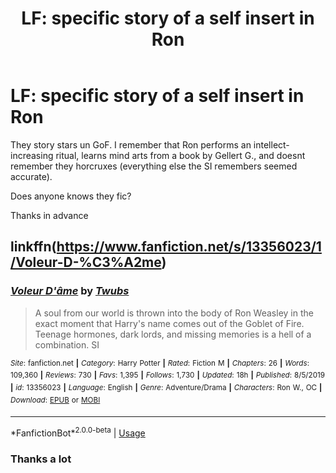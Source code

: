 #+TITLE: LF: specific story of a self insert in Ron

* LF: specific story of a self insert in Ron
:PROPERTIES:
:Author: Unfair-Bell
:Score: 2
:DateUnix: 1581290016.0
:DateShort: 2020-Feb-10
:END:
They story stars un GoF. I remember that Ron performs an intellect-increasing ritual, learns mind arts from a book by Gellert G., and doesnt remember they horcruxes (everything else the SI remembers seemed accurate).

Does anyone knows they fic?

Thanks in advance


** linkffn([[https://www.fanfiction.net/s/13356023/1/Voleur-D-%C3%A2me]])
:PROPERTIES:
:Author: Kingslayer629736
:Score: 1
:DateUnix: 1581352892.0
:DateShort: 2020-Feb-10
:END:

*** [[https://www.fanfiction.net/s/13356023/1/][*/Voleur D'âme/*]] by [[https://www.fanfiction.net/u/5382281/Twubs][/Twubs/]]

#+begin_quote
  A soul from our world is thrown into the body of Ron Weasley in the exact moment that Harry's name comes out of the Goblet of Fire. Teenage hormones, dark lords, and missing memories is a hell of a combination. SI
#+end_quote

^{/Site/:} ^{fanfiction.net} ^{*|*} ^{/Category/:} ^{Harry} ^{Potter} ^{*|*} ^{/Rated/:} ^{Fiction} ^{M} ^{*|*} ^{/Chapters/:} ^{26} ^{*|*} ^{/Words/:} ^{109,360} ^{*|*} ^{/Reviews/:} ^{730} ^{*|*} ^{/Favs/:} ^{1,395} ^{*|*} ^{/Follows/:} ^{1,730} ^{*|*} ^{/Updated/:} ^{18h} ^{*|*} ^{/Published/:} ^{8/5/2019} ^{*|*} ^{/id/:} ^{13356023} ^{*|*} ^{/Language/:} ^{English} ^{*|*} ^{/Genre/:} ^{Adventure/Drama} ^{*|*} ^{/Characters/:} ^{Ron} ^{W.,} ^{OC} ^{*|*} ^{/Download/:} ^{[[http://www.ff2ebook.com/old/ffn-bot/index.php?id=13356023&source=ff&filetype=epub][EPUB]]} ^{or} ^{[[http://www.ff2ebook.com/old/ffn-bot/index.php?id=13356023&source=ff&filetype=mobi][MOBI]]}

--------------

*FanfictionBot*^{2.0.0-beta} | [[https://github.com/tusing/reddit-ffn-bot/wiki/Usage][Usage]]
:PROPERTIES:
:Author: FanfictionBot
:Score: 1
:DateUnix: 1581352915.0
:DateShort: 2020-Feb-10
:END:


*** Thanks a lot
:PROPERTIES:
:Author: Unfair-Bell
:Score: 1
:DateUnix: 1581355830.0
:DateShort: 2020-Feb-10
:END:
